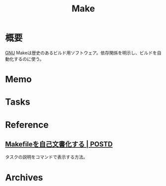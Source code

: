 :PROPERTIES:
:ID:       375ccc99-c86e-4d3e-9367-550286dccba4
:END:
#+title: Make
* 概要
[[id:5c26b8e3-7dcb-47c4-833b-4fd2e7e8bfda][GNU]] Makeは歴史のあるビルド用ソフトウェア。依存関係を明示し、ビルドを自動化するのに使う。
* Memo
* Tasks
* Reference
** [[https://postd.cc/auto-documented-makefile/][Makefileを自己文書化する | POSTD]]
タスクの説明をコマンドで表示する方法。
* Archives
